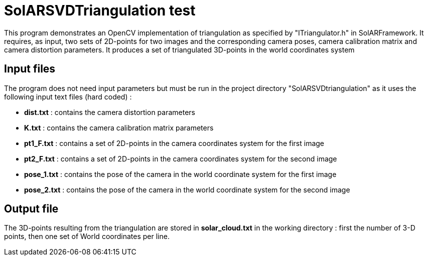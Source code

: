 = SolARSVDTriangulation test

This program demonstrates an OpenCV implementation of triangulation as specified by "ITriangulator.h" in SolARFramework.
It requires, as input, two sets of 2D-points for two images and the corresponding camera poses, camera calibration matrix and camera distortion parameters. It produces a set of triangulated 3D-points in the world coordinates system


== Input files
The program does not need input parameters but must be run in the project directory "SolARSVDtriangulation" as it uses the following input text files (hard coded) :

* *dist.txt* : contains the camera distortion parameters

* *K.txt* : contains the camera calibration matrix parameters

* *pt1_F.txt* : contains a set of 2D-points in the camera coordinates system for the first image

* *pt2_F.txt* : contains a set of 2D-points in the camera coordinates system for the second image

* *pose_1.txt* : contains the pose of the camera in the world coordinate system for the first image

* *pose_2.txt* : contains the pose of the camera in the world coordinate system for the second image



== Output file

The 3D-points resulting from the triangulation are stored in *solar_cloud.txt* in the working directory : first the number of 3-D points, then one set of World coordinates per line.
